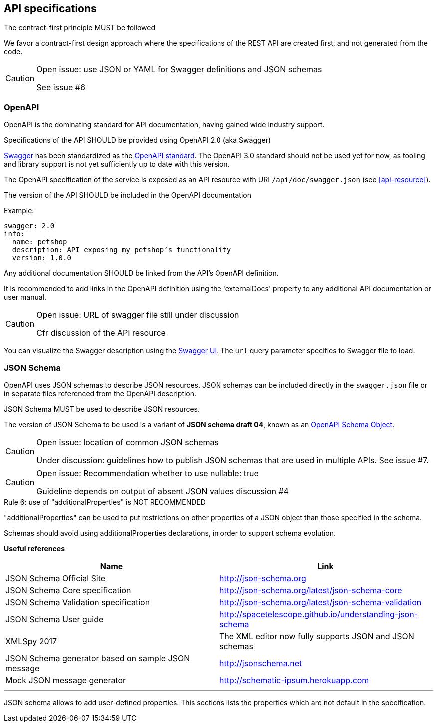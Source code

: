 == API specifications

[caption="Rule {counter:rule-number}: "]
.The contract-first principle MUST be followed
We favor a contract-first design approach where the specifications of the REST API are created first, and not generated from the code.

[CAUTION]
.Open issue: use JSON or YAML for Swagger definitions and JSON schemas
====
See issue #6
====

=== OpenAPI

OpenAPI is the dominating standard for API documentation, having gained wide industry support.

[caption="Rule {counter:rule-number}: "]
.Specifications of the API SHOULD be provided using OpenAPI 2.0 (aka Swagger)
http://swagger.io/[Swagger^] has been standardized as the https://github.com/OAI/OpenAPI-Specification/blob/master/versions/2.0.md[OpenAPI standard].
The OpenAPI 3.0 standard should not be used yet for now, as tooling and library support is not yet sufficiently up to date with this version.

The OpenAPI specification of the service is exposed as an API resource with URI `/api/doc/swagger.json` (see <<api-resource>>).

[caption="Rule {counter:rule-number}: "]
.The version of the API SHOULD be included in the OpenAPI documentation

Example:
[subs="normal"]
```YAML
swagger: 2.0
info:
  name: petshop
  description: API exposing my petshop's functionality
  version: 1.0.0
```

[caption="Rule {counter:rule-number}: "]
.Any additional documentation SHOULD be linked from the API's OpenAPI definition.
It is recommended to add links in the OpenAPI definition using the 'externalDocs' property to any additional API documentation or user manual.


[CAUTION]
.Open issue: URL of swagger file still under discussion
====
Cfr discussion of the API resource
====

You can visualize the Swagger description using the https://swagger.io/swagger-ui/[Swagger UI^]. The `url` query parameter specifies to Swagger file to load.

=== JSON Schema

OpenAPI uses JSON schemas to describe JSON resources.
JSON schemas can be included directly in the `swagger.json` file or in separate files referenced from the OpenAPI description.

[caption="Rule {counter:rule-number}: "]
.JSON Schema MUST be used to describe JSON resources.
The version of JSON Schema to be used is a variant of **JSON schema draft 04**, known as an https://github.com/OAI/OpenAPI-Specification/blob/master/versions/2.0.md#schemaObject[OpenAPI Schema Object].

[CAUTION]
.Open issue: location of common JSON schemas
====
Under discussion: guidelines how to publish JSON schemas that are used in multiple APIs. See issue #7.
====

[CAUTION]
.Open issue: Recommendation whether to use nullable: true
====
Guideline depends on output of absent JSON values discussion #4
====

[caption="Rule {counter:rule-number}: "]
.use of "additionalProperties" is NOT RECOMMENDED
==========================
"additionalProperties" can be used to put restrictions on other properties of a JSON object than those specified in the schema.

Schemas should avoid using additionalProperties declarations, in order to support schema evolution.
==========================

**Useful references**

[options="header"]
|===
|Name|Link
|JSON Schema Official Site|http://json-schema.org[http://json-schema.org^]
|JSON Schema Core specification|http://json-schema.org/latest/json-schema-core.html[http://json-schema.org/latest/json-schema-core^]
|JSON Schema Validation specification|http://json-schema.org/latest/json-schema-validation.html[http://json-schema.org/latest/json-schema-validation^]
|JSON Schema User guide|http://spacetelescope.github.io/understanding-json-schema[http://spacetelescope.github.io/understanding-json-schema^]
|XMLSpy 2017|The XML editor now fully supports JSON and JSON schemas
|JSON Schema generator based on sample JSON message|http://jsonschema.net​
|Mock JSON message generator | http://schematic-ipsum.herokuapp.com
|===

'''

JSON schema allows to add user-defined properties. This sections lists the properties which are not default in the specification.
